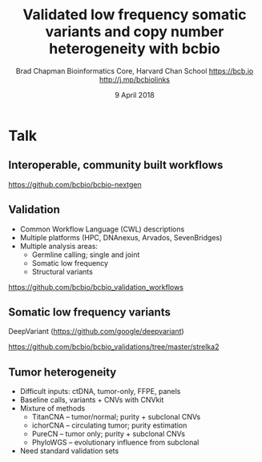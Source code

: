 #+title: Validated low frequency somatic variants and copy number heterogeneity with bcbio
#+author: Brad Chapman \newline Bioinformatics Core, Harvard Chan School \newline https://bcb.io \newline http://j.mp/bcbiolinks
#+date: 9 April 2018

#+OPTIONS: toc:nil H:2

#+startup: beamer
#+LaTeX_CLASS: beamer
#+latex_header: \usepackage{url}
#+latex_header: \usepackage{hyperref}
#+latex_header: \hypersetup{colorlinks=true}
#+BEAMER_THEME: default
#+BEAMER_COLOR_THEME: seahorse
#+BEAMER_INNER_THEME: rectangles

* Talk

** Interoperable, community built workflows

#+ATTR_LATEX: :width 1.0\textwidth
[[./images3/bcbio_nextgen_highlevel.png]]

\vspace{1cm}
https://github.com/bcbio/bcbio-nextgen

** Validation

\Large
- Common Workflow Language (CWL) descriptions
- Multiple platforms (HPC, DNAnexus, Arvados, SevenBridges)
- Multiple analysis areas:
   - \Large Germline calling; single and joint
   - \Large Somatic low frequency
   - \Large Structural variants

\small
https://github.com/bcbio/bcbio_validation_workflows

** Somatic low frequency variants

#+ATTR_LATEX: :width 0.8\textwidth
[[./images12/grading-summary-gm1.png]]

\vspace{0.1cm}
\large DeepVariant \scriptsize (https://github.com/google/deepvariant)

\vspace{0.2cm}
https://github.com/bcbio/bcbio_validations/tree/master/strelka2

** Tumor heterogeneity

\Large
- Difficult inputs: ctDNA, tumor-only, FFPE, panels
- Baseline calls, variants + CNVs with CNVkit
- Mixture of methods
  - \large TitanCNA -- tumor/normal; purity + subclonal CNVs
  - \large ichorCNA -- circulating tumor; purity estimation
  - \large PureCN -- tumor only; purity + subclonal CNVs
  - \large PhyloWGS -- evolutionary influence from subclonal
- Need standard validation sets
